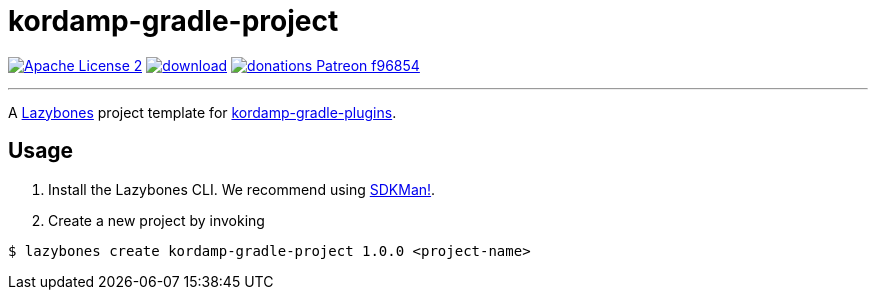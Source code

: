 = kordamp-gradle-project
:linkattrs:
:project-name: kordamp-gradle-project
:project-version: 1.0.0

image:https://img.shields.io/badge/license-ASF2-blue.svg?logo=apache["Apache License 2", link="http://www.apache.org/licenses/LICENSE-2.0.txt"]
image:https://api.bintray.com/packages/aalmiray/kordamp/{project-name}/images/download.svg[link="https://bintray.com/aalmiray/kordamp/{project-name}/_latestVersion"]
image:https://img.shields.io/badge/donations-Patreon-f96854.svg?logo=patreon[link="https://www.patreon.com/user?u=6609318"]

---

A link:https://github.com/pledbrook/lazybones/[Lazybones] project template for link:https://github.com/aalmiray/kordamp-gradle-plugins[kordamp-gradle-plugins].

== Usage

. Install the Lazybones CLI. We recommend using link:https://sdkman.io/[SDKMan!].
. Create a new project by invoking

[source]
[subs="attributes"]
----
$ lazybones create kordamp-gradle-project {project-version} &lt;project-name&gt;
----
